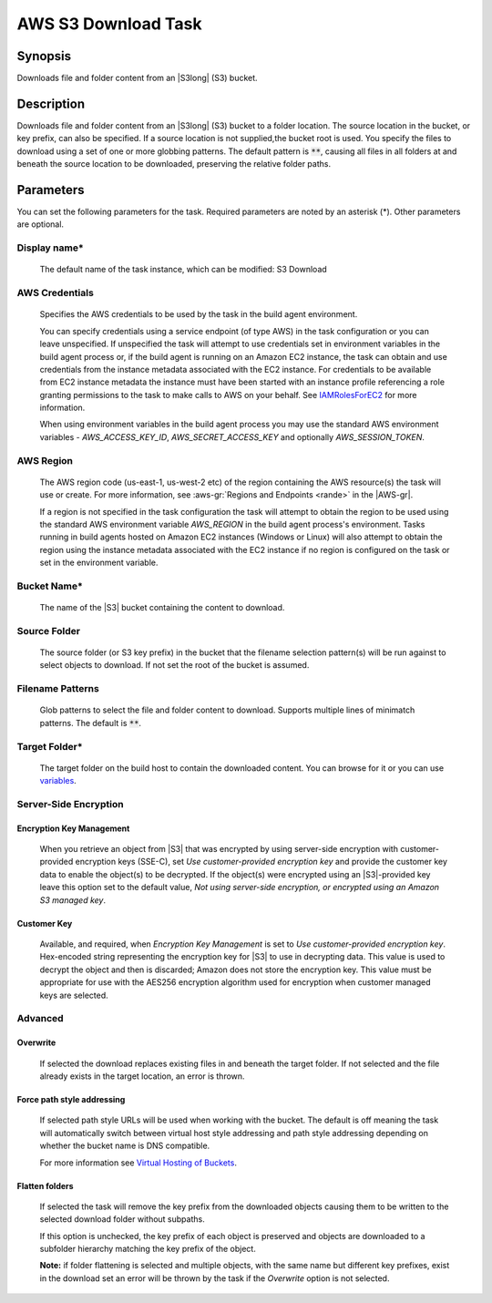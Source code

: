 .. Copyright 2010-2018 Amazon.com, Inc. or its affiliates. All Rights Reserved.

   This work is licensed under a Creative Commons Attribution-NonCommercial-ShareAlike 4.0
   International License (the "License"). You may not use this file except in compliance with the
   License. A copy of the License is located at http://creativecommons.org/licenses/by-nc-sa/4.0/.

   This file is distributed on an "AS IS" BASIS, WITHOUT WARRANTIES OR CONDITIONS OF ANY KIND,
   either express or implied. See the License for the specific language governing permissions and
   limitations under the License.

.. _s3-download:
.. _IAMRolesForEC2: https://docs.aws.amazon.com/IAM/latest/UserGuide/id_roles_use_switch-role-ec2.html

####################
AWS S3 Download Task
####################

.. meta::
   :description: AWS Tools for Visual Studio Team Services (VSTS) Task Reference
   :keywords: extensions, tasks

Synopsis
========

Downloads file and folder content from an |S3long| (S3) bucket.

Description
===========

Downloads file and folder content from an |S3long| (S3) bucket to a folder location.
The source location in the bucket, or key prefix, can also be specified. If a source location
is not supplied,the bucket root is used. You specify the files to download using a set of one
or more globbing patterns. The default pattern is :code:`**`, causing all files in all
folders at and beneath the source location to be downloaded, preserving the relative folder paths.

Parameters
==========

You can set the following parameters for the task. Required parameters are noted by an
asterisk (*). Other parameters are optional.

Display name*
-------------

    The default name of the task instance, which can be modified: S3 Download

AWS Credentials
---------------

    Specifies the AWS credentials to be used by the task in the build agent environment.

    You can specify credentials using a service endpoint (of type AWS) in the task configuration or you can leave unspecified. If
    unspecified the task will attempt to use credentials set in environment variables in the build agent process or, if the build agent
    is running on an Amazon EC2 instance, the task can obtain and use credentials from the instance metadata associated with the EC2
    instance. For credentials to be available from EC2 instance metadata the instance must have been started with an instance profile
    referencing a role granting permissions to the task to make calls to AWS on your behalf. See
    IAMRolesForEC2_ for more information.

    When using environment variables in the build agent process you may use the standard AWS environment variables - *AWS_ACCESS_KEY_ID*,
    *AWS_SECRET_ACCESS_KEY* and optionally *AWS_SESSION_TOKEN*.

AWS Region
----------

    The AWS region code (us-east-1, us-west-2 etc) of the region containing the AWS resource(s) the task will use or create. For more
    information, see :aws-gr:`Regions and Endpoints <rande>` in the |AWS-gr|.

    If a region is not specified in the task configuration the task will attempt to obtain the region to be used using the standard
    AWS environment variable *AWS_REGION* in the build agent process's environment. Tasks running in build agents hosted on Amazon EC2
    instances (Windows or Linux) will also attempt to obtain the region using the instance metadata associated with the EC2 instance
    if no region is configured on the task or set in the environment variable.

Bucket Name*
------------

    The name of the |S3| bucket containing the content to download.

Source Folder
-------------

    The source folder (or S3 key prefix) in the bucket that the filename selection pattern(s) will be run against to select objects to download. If not set the root of the bucket is assumed.

Filename Patterns
-----------------

    Glob patterns to select the file and folder content to download. Supports multiple lines of
    minimatch patterns. The default is :code:`**`.


Target Folder*
--------------

    The target folder on the build host to contain the downloaded content. You can browse for it or you can use
    `variables <https://www.visualstudio.com/en-us/docs/build/define/variables>`_.

Server-Side Encryption
----------------------

Encryption Key Management
~~~~~~~~~~~~~~~~~~~~~~~~~

    When you retrieve an object from |S3| that was encrypted by using server-side encryption with customer-provided encryption keys (SSE-C), set *Use customer-provided encryption key* and provide the customer key data to enable the object(s) to be decrypted. If the object(s) were encrypted using an |S3|-provided key leave this option set to the default value, *Not using server-side encryption, or encrypted using an Amazon S3 managed key*.

Customer Key
~~~~~~~~~~~~

    Available, and required, when *Encryption Key Management* is set to *Use customer-provided encryption key*. Hex-encoded string representing the encryption key for |S3| to use in decrypting data. This value is used to decrypt the object and then is discarded; Amazon does not store the encryption key. This value must be appropriate for use with the AES256 encryption algorithm used for encryption when customer managed keys are selected.

Advanced
--------

Overwrite
~~~~~~~~~

    If selected the download replaces existing files in and beneath the target folder. If not selected and the file already exists in the target location, an error is thrown.

Force path style addressing
~~~~~~~~~~~~~~~~~~~~~~~~~~~

    If selected path style URLs will be used when working with the bucket. The default is off meaning the task will automatically switch between virtual host style addressing and path style addressing depending on whether the bucket name is DNS compatible.

    For more information see `Virtual Hosting of Buckets <http://docs.aws.amazon.com/AmazonS3/latest/dev/VirtualHosting.html>`_.

Flatten folders
~~~~~~~~~~~~~~~

    If selected the task will remove the key prefix from the downloaded objects causing them to be written to the selected download folder without subpaths.

    If this option is unchecked, the key prefix of each object is preserved and objects are downloaded to a subfolder hierarchy matching the key prefix of the object.

    **Note:** if folder flattening is selected and multiple objects, with the same name but different key prefixes, exist in the download set an error will be thrown by the task if the *Overwrite* option is not selected.
